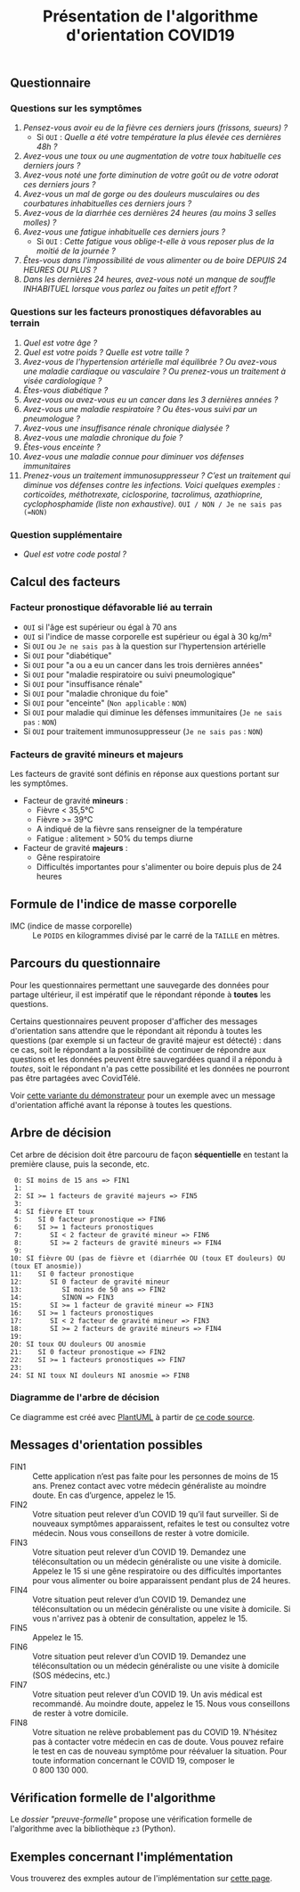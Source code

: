 #+title: Présentation de l'algorithme d'orientation COVID19

** Questionnaire

*** Questions sur les symptômes

1. /Pensez-vous avoir eu de la fièvre ces derniers jours (frissons, sueurs) ?/
   - Si =OUI= : /Quelle a été votre température la plus élevée ces dernières 48h ?/
2. /Avez-vous une toux ou une augmentation de votre toux habituelle ces derniers jours ?/
3. /Avez-vous noté une forte diminution de votre goût ou de votre odorat ces derniers jours ?/
4. /Avez-vous un mal de gorge ou des douleurs musculaires ou des courbatures inhabituelles ces derniers jours ?/
5. /Avez-vous de la diarrhée ces dernières 24 heures (au moins 3 selles molles) ?/
6. /Avez-vous une fatigue inhabituelle ces derniers jours ?/
   - Si =OUI= : /Cette fatigue vous oblige-t-elle à vous reposer plus de la moitié de la journée ?/
7. /Êtes-vous dans l'impossibilité de vous alimenter ou de boire DEPUIS 24 HEURES OU PLUS ?/
8. /Dans les dernières 24 heures, avez-vous noté un manque de souffle INHABITUEL lorsque vous parlez ou faites un petit effort ?/

*** Questions sur les facteurs pronostiques défavorables au terrain

1. /Quel est votre âge ?/
2. /Quel est votre poids ? Quelle est votre taille ?/
3. /Avez-vous de l’hypertension artérielle mal équilibrée ? Ou avez-vous une maladie cardiaque ou vasculaire ? Ou prenez-vous un traitement à visée cardiologique ?/
4. /Êtes-vous diabétique ?/
5. /Avez-vous ou avez-vous eu un cancer dans les 3 dernières années ?/
6. /Avez-vous une maladie respiratoire ? Ou êtes-vous suivi par un pneumologue ?/
7. /Avez-vous une insuffisance rénale chronique dialysée ?/
8. /Avez-vous une maladie chronique du foie ?/
9. /Êtes-vous enceinte ?/
10. /Avez-vous une maladie connue pour diminuer vos défenses immunitaires/
11. /Prenez-vous un traitement immunosuppresseur ? C’est un traitement qui diminue vos défenses contre les infections.  Voici quelques exemples : corticoïdes, méthotrexate, ciclosporine, tacrolimus, azathioprine, cyclophosphamide (liste non exhaustive)./ =OUI / NON / Je ne sais pas (=NON)=

*** Question supplémentaire

- /Quel est votre code postal ?/

** Calcul des facteurs

*** Facteur pronostique défavorable lié au terrain

- =OUI= si l'âge est supérieur ou égal à 70 ans
- =OUI= si l'indice de masse corporelle est supérieur ou égal à 30 kg/m²
- Si =OUI= ou =Je ne sais pas= à la question sur l'hypertension artérielle
- Si =OUI= pour "diabétique"
- Si =OUI= pour "a ou a eu un cancer dans les trois dernières années"
- Si =OUI= pour "maladie respiratoire ou suivi pneumologique"
- Si =OUI= pour "insuffisance rénale"
- Si =OUI= pour "maladie chronique du foie"
- Si =OUI= pour "enceinte" (=Non applicable= : =NON=)
- Si =OUI= pour maladie qui diminue les défenses immunitaires  (=Je ne sais pas= : =NON=)
- Si =OUI= pour traitement immunosuppresseur (=Je ne sais pas= : =NON=)

*** Facteurs de gravité mineurs et majeurs

Les facteurs de gravité sont définis en réponse aux questions portant sur les symptômes.

- Facteur de gravité *mineurs* :
  - Fièvre < 35,5°C
  - Fièvre >= 39°C
  - A indiqué de la fièvre sans renseigner de la température
  - Fatigue : alitement > 50% du temps diurne

- Facteur de gravité *majeurs* :
  - Gêne respiratoire
  - Difficultés importantes pour s'alimenter ou boire depuis plus de 24 heures

** Formule de l'indice de masse corporelle

- IMC (indice de masse corporelle) :: Le =POIDS= en kilogrammes divisé par le carré de la =TAILLE= en mètres.

** Parcours du questionnaire

Pour les questionnaires permettant une sauvegarde des données pour
partage ultérieur, il est impératif que le répondant réponde à *toutes*
les questions.

Certains questionnaires peuvent proposer d'afficher des messages
d'orientation sans attendre que le répondant ait répondu à toutes les
questions (par exemple si un facteur de gravité majeur est détecté) :
dans ce cas, soit le répondant a la possibilité de continuer de
répondre aux questions et les données peuvent être sauvegardées quand
il a répondu à /toutes/, soit le répondant n'a pas cette possibilité et
les données ne pourront pas être partagées avec CovidTélé.

Voir [[https://delegation-numerique-en-sante.github.io/covid19-algorithme-orientation/demonstrateur-bis.html][cette variante du démonstrateur]] pour un exemple avec un message
d'orientation affiché avant la réponse à toutes les questions.

** Arbre de décision

Cet arbre de décision doit être parcouru de façon *séquentielle* en testant la première clause, puis la seconde, etc.

:  0: SI moins de 15 ans => FIN1
:  1:
:  2: SI >= 1 facteurs de gravité majeurs => FIN5
:  3:
:  4: SI fièvre ET toux
:  5:    SI 0 facteur pronostique => FIN6
:  6:    SI >= 1 facteurs pronostiques
:  7:       SI < 2 facteur de gravité mineur => FIN6
:  8:       SI >= 2 facteurs de gravité mineurs => FIN4
:  9:
: 10: SI fièvre OU (pas de fièvre et (diarrhée OU (toux ET douleurs) OU (toux ET anosmie))
: 11:    SI 0 facteur pronostique
: 12:       SI 0 facteur de gravité mineur
: 13:          SI moins de 50 ans => FIN2
: 14:          SINON => FIN3
: 15:       SI >= 1 facteur de gravité mineur => FIN3
: 16:    SI >= 1 facteurs pronostiques
: 17:       SI < 2 facteur de gravité mineur => FIN3
: 18:       SI >= 2 facteurs de gravité mineurs => FIN4
: 19:
: 20: SI toux OU douleurs OU anosmie
: 21:    SI 0 facteur pronostique => FIN2
: 22:    SI >= 1 facteurs pronostiques => FIN7
: 23:
: 24: SI NI toux NI douleurs NI anosmie => FIN8

*** Diagramme de l'arbre de décision

[[file:diagramme-algorithme-orientation-covid19.png]]

Ce diagramme est créé avec [[https://plantuml.com/][PlantUML]] à partir de [[file:diagramme.org][ce code source]].

** Messages d'orientation possibles

- FIN1 :: Cette application n’est pas faite pour les personnes de moins de 15 ans. Prenez contact avec votre médecin généraliste au moindre doute. En cas d’urgence, appelez le 15.
- FIN2 :: Votre situation peut relever d’un COVID 19 qu’il faut surveiller. Si de nouveaux symptômes apparaissent, refaites le test ou consultez votre médecin. Nous vous conseillons de rester à votre domicile.
- FIN3 :: Votre situation peut relever d’un COVID 19. Demandez une téléconsultation ou un médecin généraliste ou une visite à domicile. Appelez le 15 si une gêne respiratoire ou des difficultés importantes pour vous alimenter ou boire apparaissent pendant plus de 24 heures.
- FIN4 :: Votre situation peut relever d’un COVID 19. Demandez une téléconsultation ou un médecin généraliste ou une visite à domicile. Si vous n'arrivez pas à obtenir de consultation, appelez le 15.
- FIN5 :: Appelez le 15.
- FIN6 :: Votre situation peut relever d’un COVID 19. Demandez une téléconsultation ou un médecin généraliste ou une visite à domicile (SOS médecins, etc.)
- FIN7 :: Votre situation peut relever d’un COVID 19. Un avis médical est recommandé. Au moindre doute, appelez le 15. Nous vous conseillons de rester à votre domicile.
- FIN8 :: Votre situation ne relève probablement pas du COVID 19. N’hésitez pas à contacter votre médecin en cas de doute. Vous pouvez refaire le test en cas de nouveau symptôme pour réévaluer la situation. Pour toute information concernant le COVID 19, composer le 0 800 130 000.

** Vérification formelle de l'algorithme

Le [[preuve-formelle/][dossier "preuve-formelle"]] propose une vérification formelle de
l'algorithme avec la bibliothèque =z3= (Python).

** Exemples concernant l'implémentation

Vous trouverez des exmples autour de l'implémentation sur [[https://github.com/Delegation-numerique-en-sante/covid19-algorithme-orientation/blob/master/exemples.org][cette page]].
